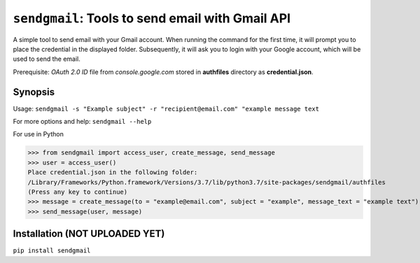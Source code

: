 ===================================================
``sendgmail``: Tools to send email with Gmail API
===================================================
A simple tool to send email with your Gmail account. When running the command for the first time, it will prompt you to place the credential in the displayed folder. Subsequently, it will ask you to login with your Google account, which will be used to send the email.

Prerequisite: 
*OAuth 2.0 ID* file from *console.google.com* stored in **authfiles** directory as **credential.json**.    


Synopsis
========

Usage: ``sendgmail -s "Example subject" -r "recipient@email.com" "example message text``

For more options and help: ``sendgmail --help``

For use in Python

>>> from sendgmail import access_user, create_message, send_message
>>> user = access_user()
Place credential.json in the following folder:
/Library/Frameworks/Python.framework/Versions/3.7/lib/python3.7/site-packages/sendgmail/authfiles
(Press any key to continue)
>>> message = create_message(to = "example@email.com", subject = "example", message_text = "example text")
>>> send_message(user, message)
    
Installation (NOT UPLOADED YET)
============
``pip install sendgmail``
